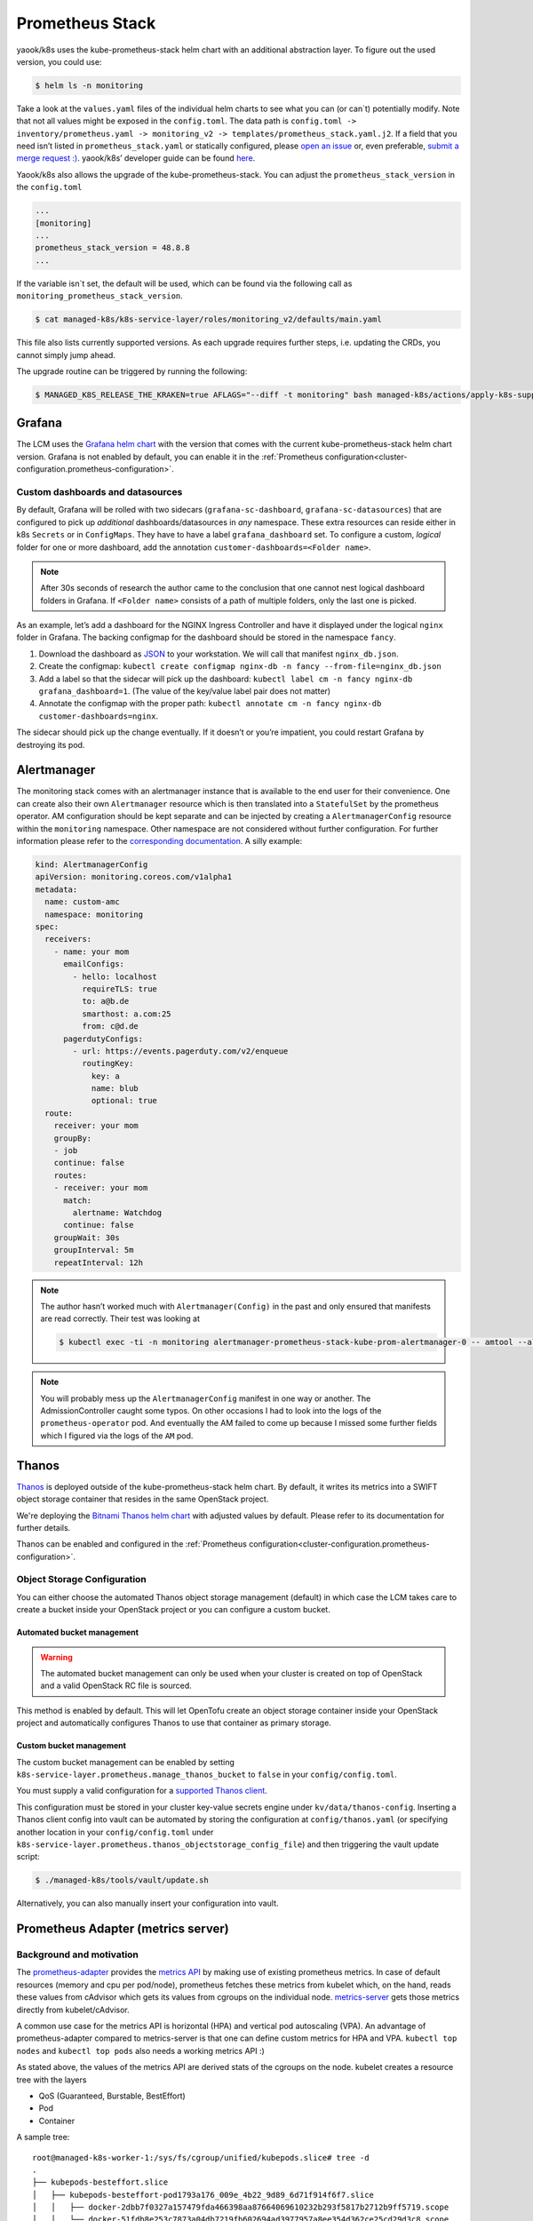 Prometheus Stack
================

yaook/k8s uses the kube-prometheus-stack helm chart with an additional
abstraction layer.
To figure out the used version, you could use:

.. code:: console

    $ helm ls -n monitoring

Take a look at the ``values.yaml`` files of
the individual helm charts to see what you can (or can`t) potentially
modify.
Note that not all values might be exposed in the
``config.toml``. The data path is
``config.toml -> inventory/prometheus.yaml -> monitoring_v2 -> templates/prometheus_stack.yaml.j2``.
If a field that you need isn’t listed in ``prometheus_stack.yaml`` or
statically configured, please
`open an issue <https://gitlab.com/yaook/k8s/-/issues>`__
or, even preferable,
`submit a merge request :) <https://gitlab.com/yaook/k8s/-/merge_requests>`__.
yaook/k8s’ developer guide can be found
`here <https://yaook.gitlab.io/meta/01-developing.html#workflow>`__.

Yaook/k8s also allows the upgrade of the kube-prometheus-stack.
You can adjust the ``prometheus_stack_version`` in the ``config.toml``

.. code:: toml

   ...
   [monitoring]
   ...
   prometheus_stack_version = 48.8.8
   ...

If the variable isn`t set, the default will be used, which can be found via the
following call as ``monitoring_prometheus_stack_version``.

.. code:: console

    $ cat managed-k8s/k8s-service-layer/roles/monitoring_v2/defaults/main.yaml

This file also lists currently supported versions.
As each upgrade requires further steps, i.e. updating the CRDs,
you cannot simply jump ahead.

The upgrade routine can be triggered by running the following:

.. code:: console

    $ MANAGED_K8S_RELEASE_THE_KRAKEN=true AFLAGS="--diff -t monitoring" bash managed-k8s/actions/apply-k8s-supplements.sh

Grafana
-------

The LCM uses the
`Grafana helm chart <https://github.com/grafana/helm-charts/tree/main/charts/grafana>`__
with the version that comes with the current kube-prometheus-stack helm
chart version.
Grafana is not enabled by default,
you can enable it in the
:ref:`Prometheus configuration<cluster-configuration.prometheus-configuration>`.


Custom dashboards and datasources
~~~~~~~~~~~~~~~~~~~~~~~~~~~~~~~~~

By default, Grafana will be rolled with two sidecars
(``grafana-sc-dashboard``, ``grafana-sc-datasources``) that are
configured to pick up *additional* dashboards/datasources in *any*
namespace. These extra resources can reside either in k8s ``Secrets`` or
in ``ConfigMaps``. They have to have a label ``grafana_dashboard`` set.
To configure a custom, *logical* folder for one or more dashboard, add
the annotation ``customer-dashboards=<Folder name>``.

.. note::
   After 30s seconds of research the author came to the conclusion that one
   cannot nest logical dashboard folders in Grafana. If ``<Folder name>``
   consists of a path of multiple folders, only the last one is picked.

As an example, let’s add a dashboard for the NGINX Ingress Controller
and have it displayed under the logical ``nginx`` folder in Grafana. The
backing configmap for the dashboard should be stored in the namespace
``fancy``.

1. Download the dashboard as
   `JSON <https://grafana.com/grafana/dashboards/9614?pg=dashboards&plcmt=featured-dashboard-4>`__
   to your workstation. We will call that manifest ``nginx_db.json``.
2. Create the configmap:
   ``kubectl create configmap nginx-db -n fancy --from-file=nginx_db.json``
3. Add a label so that the sidecar will pick up the dashboard:
   ``kubectl label cm -n fancy nginx-db grafana_dashboard=1``. (The
   value of the key/value label pair does not matter)
4. Annotate the configmap with the proper path:
   ``kubectl annotate cm -n fancy nginx-db customer-dashboards=nginx``.

The sidecar should pick up the change eventually. If it doesn’t or
you’re impatient, you could restart Grafana by destroying its pod.

Alertmanager
------------

The monitoring stack comes with an alertmanager instance that is
available to the end user for their convenience. One can create also
their own ``Alertmanager`` resource which is then translated into a
``StatefulSet`` by the prometheus operator. AM configuration should be
kept separate and can be injected by creating a ``AlertmanagerConfig``
resource within the ``monitoring`` namespace. Other namespace are not
considered without further configuration. For further information please
refer to the
`corresponding documentation. <https://github.com/prometheus-operator/prometheus-operator/blob/main/Documentation/user-guides/alerting.md>`__
A silly example:

.. code:: yaml

   kind: AlertmanagerConfig
   apiVersion: monitoring.coreos.com/v1alpha1
   metadata:
     name: custom-amc
     namespace: monitoring
   spec:
     receivers:
       - name: your mom
         emailConfigs:
           - hello: localhost
             requireTLS: true
             to: a@b.de
             smarthost: a.com:25
             from: c@d.de
         pagerdutyConfigs:
           - url: https://events.pagerduty.com/v2/enqueue
             routingKey:
               key: a
               name: blub
               optional: true
     route:
       receiver: your mom
       groupBy:
       - job
       continue: false
       routes:
       - receiver: your mom
         match:
           alertname: Watchdog
         continue: false
       groupWait: 30s
       groupInterval: 5m
       repeatInterval: 12h

.. note::

   The author hasn’t worked much with ``Alertmanager(Config)`` in
   the past and only ensured that manifests are read correctly. Their test
   was looking at

   .. code:: console

      $ kubectl exec -ti -n monitoring alertmanager-prometheus-stack-kube-prom-alertmanager-0 -- amtool --alertmanager.url=http://127.0.0.1:9093 config

.. note::

   You will probably mess up the ``AlertmanagerConfig`` manifest in
   one way or another. The AdmissionController caught some typos. On other
   occasions I had to look into the logs of the ``prometheus-operator``
   pod. And eventually the AM failed to come up because I missed some
   further fields which I figured via the logs of the ``AM`` pod.

.. _prometheus-stack.thanos:

Thanos
------

`Thanos <https://thanos.io/>`__ is deployed outside of the kube-prometheus-stack helm chart.
By default, it writes its metrics into a SWIFT object storage container
that resides in the same OpenStack project.

We're deploying the `Bitnami Thanos helm chart <https://github.com/bitnami/charts/tree/main/bitnami/thanos>`__
with adjusted values by default.
Please refer to its documentation for further details.

Thanos can be enabled and configured in the
:ref:`Prometheus configuration<cluster-configuration.prometheus-configuration>`.

Object Storage Configuration
~~~~~~~~~~~~~~~~~~~~~~~~~~~~

You can either choose the automated
Thanos object storage management (default) in which case
the LCM takes care to create a bucket inside
your OpenStack project or you can configure
a custom bucket.

Automated bucket management
"""""""""""""""""""""""""""

.. warning::

   The automated bucket management can only be used when your cluster
   is created on top of OpenStack and a valid OpenStack RC file is sourced.

This method is enabled by default.
This will let OpenTofu create an object storage container
inside your OpenStack project and automatically configures
Thanos to use that container as primary storage.


Custom bucket management
""""""""""""""""""""""""

The custom bucket management can be enabled by setting
``k8s-service-layer.prometheus.manage_thanos_bucket``
to ``false``
in your ``config/config.toml``.

You must supply a valid configuration for a
`supported Thanos client <https://thanos.io/tip/thanos/storage.md/#supported-clients>`__.

This configuration must be stored in your cluster key-value secrets engine
under ``kv/data/thanos-config``.
Inserting a Thanos client config into vault can be automated by storing the
configuration at ``config/thanos.yaml`` (or specifying another location
in your ``config/config.toml`` under
``k8s-service-layer.prometheus.thanos_objectstorage_config_file``)
and then triggering the vault update script:

.. code:: console

   $ ./managed-k8s/tools/vault/update.sh

Alternatively, you can also manually insert your configuration into vault.


Prometheus Adapter (metrics server)
-----------------------------------

Background and motivation
~~~~~~~~~~~~~~~~~~~~~~~~~

The
`prometheus-adapter <https://github.com/kubernetes-sigs/prometheus-adapter>`__
provides the
`metrics API <https://kubernetes.io/docs/tasks/debug/debug-cluster/resource-metrics-pipeline/>`__
by making use of existing prometheus metrics. In case of default
resources (memory and cpu per pod/node), prometheus fetches these
metrics from kubelet which, on the hand, reads these values from
cAdvisor which gets its values from cgroups on the individual node.
`metrics-server <https://github.com/kubernetes-sigs/metrics-server>`__
gets those metrics directly from kubelet/cAdvisor.

A common use case for the metrics API is horizontal (HPA) and vertical
pod autoscaling (VPA). An advantage of prometheus-adapter compared to
metrics-server is that one can define custom metrics for HPA and VPA.
``kubectl top nodes`` and ``kubectl top pods`` also needs a working
metrics API :)

As stated above, the values of the metrics API are derived stats of the
cgroups on the node. kubelet creates a resource tree with the layers

-  QoS (Guaranteed, Burstable, BestEffort)
-  Pod
-  Container

A sample tree:

::

   root@managed-k8s-worker-1:/sys/fs/cgroup/unified/kubepods.slice# tree -d
   .
   ├── kubepods-besteffort.slice
   │   ├── kubepods-besteffort-pod1793a176_009e_4b22_9d89_6d71f914f6f7.slice
   │   │   ├── docker-2dbb7f0327a157479fda466398aa87664069610232b293f5817b2712b9ff5719.scope
   │   │   └── docker-51fdb8e253c7873a04db7219fb602694ad3977957a8ee354d362ce25cd29d3c8.scope
   │   ├── kubepods-besteffort-pod2c9a23a5_effa_4130_aa19_5efac4829224.slice
   │   │   ├── docker-817cb87c8d31136e3ef7d6274393127184b4781367bf3b9b62e572b796ebecd4.scope
   │   │   └── docker-bb2c7f5087e52182667e63fc548fbb15d7981fa7322b58b59c529bbca71a8361.scope
   │   ├── kubepods-besteffort-pod6aaaaf32_9f4e_46fe_841f_13bee2413625.slice
   │   │   ├── docker-3a58ec66ee269a25dc14d580fd9ea4766ff6fcb269b7be39bdc08abd9c0a87f4.scope
   │   │   └── docker-3ad62f52496d25dd5ef3f8b9b462776bbd7023ed1c37c56b19429b8c7b926ad6.scope
   │   ├── kubepods-besteffort-podb2481109_b708_49f3_b2bb_52b0fb470fe9.slice
   │   │   ├── docker-601173595b1d0d6b08b7965e28e04c83a64900e2642d3c48ff0f972019f9f556.scope
   │   │   ├── docker-9edfeb7ab8ae757ffb90e847ffa70b2281e89367eca3f34d89065225e61e47ba.scope
   │   │   └── docker-de4b153c2c49bb04c0b45f534694fd143d70f25b18503626d67a4fd73c016ea5.scope
   │   ├── kubepods-besteffort-podb393dd5c_0c80_488b_bed1_c548aea803a3.slice
   │   │   ├── docker-7f22a8b72620cd7b6d740de9957f10eed127063b64745df8b45b432d299d04f0.scope
   │   │   └── docker-e3a42aca173771b1089d97ba8664d6fd04e9f5ed736a1167c75b3f71025315e9.scope
   │   ├── kubepods-besteffort-podcd213409_756c_4d17_9b7b_9a9b023d8533.slice
   │   │   ├── docker-ab7a790f1afbd39ffaef0ce1bdb0dbbe7b9525ad785190e498b9a68754f96c86.scope
   │   │   └── docker-eac640f0373dc37d45e6d36375656db04d2b815e605d9c8b1c8a2652e1a66e65.scope
   │   └── kubepods-besteffort-podeba9d649_010c_4122_bcee_27255d8ad69c.slice
   │       ├── docker-087baf1b34e7a703d81cbe8a988d2eb9e0837f86b798066789436443cfea090e.scope
   │       └── docker-68c2d4b2f374611a1e550b7f3b31dba3039d5c98b5d931fb87638cf0114bd9a8.scope
   └── kubepods-burstable.slice
       ├── kubepods-burstable-pod4bbb178b_3396_49b7_90e7_6264b7392aa2.slice
       │   ├── docker-5f4521bde3825fa1b35262ed377c95ce47cdd322e2f017a9a8f1083e05a8d39b.scope
       │   ├── docker-6b6d47a682fc95ca0d7c37cf83f391c3d0f8bacda88eae22634b4c5dff043dbf.scope
       │   └── docker-cd817ca433d294ae3701c61dab312ab5715525cf3cd8c74fc5f1471bbcde59c3.scope
       ├── kubepods-burstable-pod793e426b_16c6_4b86_a0b8_e4b4ed877c15.slice
       │   ├── docker-7158fab7cdc1af3bc68599e8fa0cfcc637840a8a9fea65a94cc467e7836310ea.scope
       │   └── docker-92a0b9788b01f2ca82792d93bbdfb90da419097c61493dcd6587fafacace1d91.scope
       └── kubepods-burstable-pod81795b29_e574_4d5e_866c_ad146e86bdbb.slice
           ├── docker-51c9c0b1dcf6153572661b8bcb9d99ea4a4934db35e074fb88297b4b36002ace.scope
           └── docker-dee4dea98d5e8e6282fe64607d3c91e3ee071d2fab2570d44eedac649702daf2.scope

   34 directories

Note: ``/sys/fs/cgroup/unified/`` is the mount point of cgroups v2 on a
Ubuntu 20.04 node. As it seems, cgroups v1 is still the default so,
i.e., information on memory usage have to be fetched from the
corresponding memory controllers.

Those values are translated into such metrics:

::

   container_memory_working_set_bytes{container="POD", endpoint="https-metrics", id="/kubepods.slice/kubepods-besteffort.slice/kubepods-besteffort-pod00376bc9_6679_4f56_a9dd_a10aad6ff2d4.slice/docker-5b9efdb04ff83031b437fde548968ef9b92c3febccb03946ec421b11d12893dd.scope", image="k8s.gcr.io/pause:3.2", instance="172.30.181.39:10250", job="kubelet", metrics_path="/metrics/cadvisor", name="k8s_POD_prometheus-stack-prometheus-node-exporter-z8qj7_monitoring_00376bc9-6679-4f56-a9dd-a10aad6ff2d4_0", namespace="monitoring", node="managed-k8s-worker-0", pod="prometheus-stack-prometheus-node-exporter-z8qj7", service="prometheus-stack-kube-prom-kubelet"}
       536576
   container_memory_working_set_bytes{container="POD", endpoint="https-metrics", id="/kubepods.slice/kubepods-besteffort.slice/kubepods-besteffort-pod01ed3a39_a5f0_4465_a33f_63645893aa1e.slice/docker-469c599d81d233dd2a1d6e1ea252ca1535df26e4c57f04451c066bf1589cc129.scope", image="k8s.gcr.io/pause:3.2", instance="172.30.181.39:10250", job="kubelet", metrics_path="/metrics/cadvisor", name="k8s_POD_nvidia-device-plugin-daemonset-4gbd2_kube-system_01ed3a39-a5f0-4465-a33f-63645893aa1e_0", namespace="kube-system", node="managed-k8s-worker-0", pod="nvidia-device-plugin-daemonset-4gbd2", service="prometheus-stack-kube-prom-kubelet"}
       737280
   container_memory_working_set_bytes{container="POD", endpoint="https-metrics", id="/kubepods.slice/kubepods-besteffort.slice/kubepods-besteffort-pod12321fde_373b_4347_ad3e_f31b4f587d35.slice/docker-2bd3158e1dc1d1911dcb294e62463c6da24517287c77eb132cf22bafe1710bc4.scope", image="k8s.gcr.io/pause:3.2", instance="172.30.181.180:10250", job="kubelet", metrics_path="/metrics/cadvisor", name="k8s_POD_thanos-sample-storegateway-0_monitoring_12321fde-373b-4347-ad3e-f31b4f587d35_0", namespace="monitoring", node="managed-k8s-worker-2", pod="thanos-sample-storegateway-0", service="prometheus-stack-kube-prom-kubelet"}
